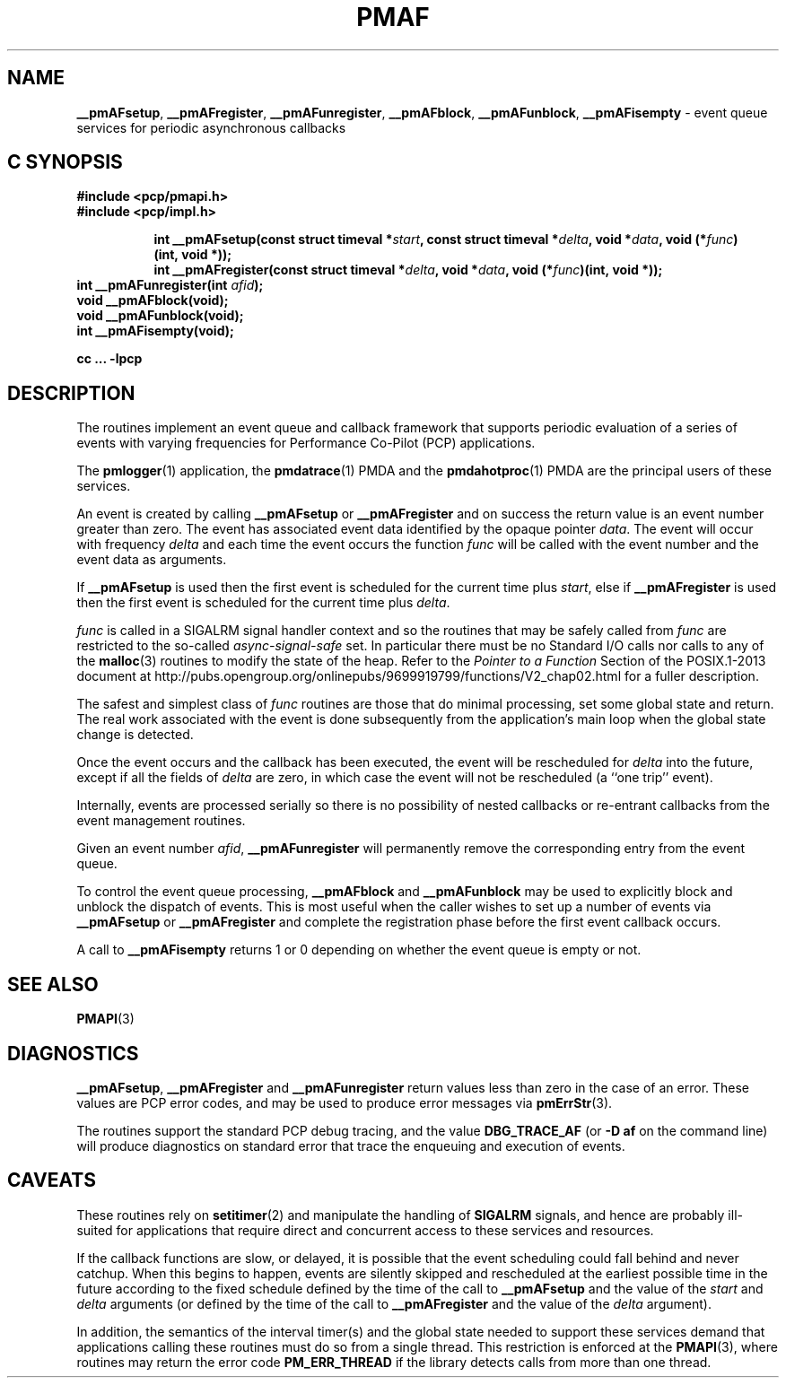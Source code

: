 '\"macro stdmacro
.\"
.\" Copyright (c) 2000-2004 Silicon Graphics, Inc.  All Rights Reserved.
.\" 
.\" This program is free software; you can redistribute it and/or modify it
.\" under the terms of the GNU General Public License as published by the
.\" Free Software Foundation; either version 2 of the License, or (at your
.\" option) any later version.
.\" 
.\" This program is distributed in the hope that it will be useful, but
.\" WITHOUT ANY WARRANTY; without even the implied warranty of MERCHANTABILITY
.\" or FITNESS FOR A PARTICULAR PURPOSE.  See the GNU General Public License
.\" for more details.
.\" 
.\"
.TH PMAF 3 "PCP" "Performance Co-Pilot"
.SH NAME
\f3__pmAFsetup\f1,
\f3__pmAFregister\f1,
\f3__pmAFunregister\f1,
\f3__pmAFblock\f1,
\f3__pmAFunblock\f1,
\f3__pmAFisempty\f1 \- event queue services for periodic asynchronous callbacks
.SH "C SYNOPSIS"
.ft 3
#include <pcp/pmapi.h>
.br
#include <pcp/impl.h>
.sp
.ad l
.hy 0
.in +8n
.ti -8n
int __pmAFsetup(const struct timeval *\fIstart\fP, const struct timeval *\fIdelta\fP, void *\fIdata\fP, void\ (*\fIfunc\fP)(int,\ void *));
.in
.in +8n
.ti -8n
int __pmAFregister(const struct timeval *\fIdelta\fP, void *\fIdata\fP, void\ (*\fIfunc\fP)(int,\ void *));
.br
.in
.hy
.ad
int __pmAFunregister(int \fIafid\fP);
.br
void __pmAFblock(void);
.br
void __pmAFunblock(void);
.br
int __pmAFisempty(void);
.sp
cc ... \-lpcp
.ft 1
.SH DESCRIPTION
The routines implement an event queue and callback framework that supports
periodic evaluation of a series of events with varying frequencies
for Performance Co-Pilot (PCP) applications.
.P
The
.BR pmlogger (1)
application, the
.BR pmdatrace (1)
PMDA and the
.BR pmdahotproc (1)
PMDA are the principal users of these services.
.P
An event is created by calling
.B __pmAFsetup
or
.B __pmAFregister
and on success the return value is an event number greater than zero.
The event has associated event data identified by the opaque pointer
.IR data .
The event will occur with frequency
.IR delta
and each time the event occurs the function
.I func
will be called with the event number and the event data as arguments.
.P
If
.B __pmAFsetup
is used then the first event is scheduled for the current time plus
.IR start ,
else if
.B __pmAFregister
is used then the first event is scheduled for the current time plus
.IR delta .
.P
.I func
is called in a SIGALRM signal handler context and so the routines
that may be safely called from
.I func
are restricted to the so-called
.I async-signal-safe
set.
In particular there must be no Standard I/O
calls nor calls to any of the
.BR malloc (3)
routines to modify the state of the heap.
Refer to the
.I "Pointer to a Function"
Section of the POSIX.1-2013 document at
http://pubs.opengroup.org/onlinepubs/9699919799/functions/V2_chap02.html
for a fuller description.
.P
The safest and simplest class of
.I func
routines are those that do minimal processing, set some global state and return.
The real work associated with the event is done subsequently
from the application's main loop when the
global state change is detected.
.P
Once the event occurs and the callback has been executed, the event
will be rescheduled for
.I delta
into the future, except
if all the fields of
.I delta
are zero, in which case
the event will not be rescheduled
(a ``one trip'' event).
.P
Internally, events are processed serially so there is no
possibility of nested callbacks or re-entrant callbacks from the
event management routines.
.P
Given an event number
.IR afid ,
.B __pmAFunregister
will permanently remove the corresponding entry from the event queue.
.P
To control the event queue processing,
.B __pmAFblock
and
.B __pmAFunblock
may be used to explicitly block and unblock the dispatch of events.
This is most useful when the caller wishes to set up a number of
events via
.B __pmAFsetup
or
.B __pmAFregister
and complete the registration phase before the first
event callback occurs.
.P
A call to
.B __pmAFisempty
returns 1 or 0 depending on whether the event queue is empty or not.
.SH SEE ALSO
.BR PMAPI (3)
.SH DIAGNOSTICS
.PP
.BR __pmAFsetup ,
.B __pmAFregister
and
.B __pmAFunregister
return values less than zero in the case of an error.  These values
are PCP error codes, and may be used to produce error messages via
.BR pmErrStr (3).
.P
The routines support the standard PCP debug tracing, and the value
.B DBG_TRACE_AF
(or
.B "\-D af"
on the command line)
will produce diagnostics on standard error that trace the enqueuing
and execution of events.
.SH CAVEATS
These routines rely on
.BR setitimer (2)
and manipulate the handling of
.B SIGALRM
signals, and hence are probably ill-suited for applications that
require direct and concurrent access to these services and resources.
.P
If the callback functions are slow, or delayed, it is possible that
the event scheduling could fall behind and never catchup.  When this
begins to happen, events are silently skipped and rescheduled at the earliest
possible time in the future according to the fixed schedule defined
by the time of the call to
.B __pmAFsetup
and the value of the
.I start
and
.I delta
arguments
(or defined by the time of the call to
.B __pmAFregister
and the value of the
.I delta
argument).
.P
In addition, the semantics of the interval timer(s) and the global
state needed to support these services demand that applications
calling these routines must do so from a single thread.
This restriction is enforced at the
.BR PMAPI (3),
where routines may return the error code
.B PM_ERR_THREAD
if the library detects calls from more than one thread.
